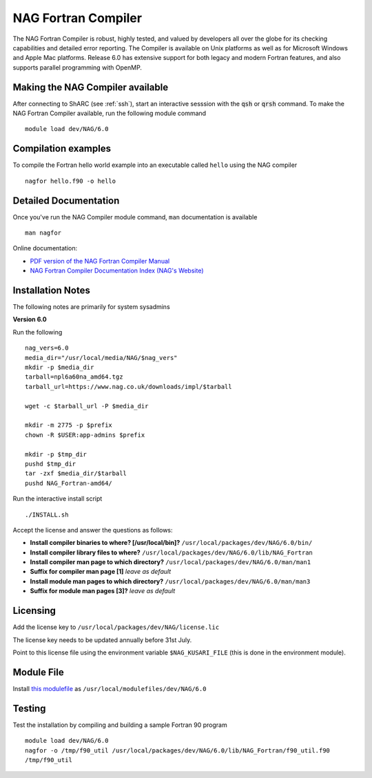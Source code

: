 NAG Fortran Compiler
====================

The NAG Fortran Compiler is robust, highly tested, and valued by developers all over the globe for its checking capabilities and detailed error reporting. The Compiler is available on Unix platforms as well as for Microsoft Windows and Apple Mac platforms. Release 6.0 has extensive support for both legacy and modern Fortran features, and also supports parallel programming with OpenMP.

Making the NAG Compiler available
---------------------------------

After connecting to ShARC (see :ref:`ssh`),  start an interactive sesssion with the :code:`qsh` or :code:`qrsh` command. To make the NAG Fortran Compiler available, run the following module command ::

        module load dev/NAG/6.0

Compilation examples
--------------------
To compile the Fortran hello world example into an executable called ``hello`` using the NAG compiler ::

        nagfor hello.f90 -o hello

Detailed Documentation
----------------------
Once you've run the NAG Compiler module command, ``man`` documentation is available ::

        man nagfor

Online documentation:

* `PDF version of the NAG Fortran Compiler Manual <http://www.nag.co.uk/nagware/np/r60_doc/np60_manual.pdf>`_
* `NAG Fortran Compiler Documentation Index (NAG's Website) <http://www.nag.co.uk/nagware/np.asp>`_

Installation Notes
------------------

The following notes are primarily for system sysadmins

**Version 6.0**

Run the following ::

        nag_vers=6.0
        media_dir="/usr/local/media/NAG/$nag_vers"
        mkdir -p $media_dir
        tarball=npl6a60na_amd64.tgz 
        tarball_url=https://www.nag.co.uk/downloads/impl/$tarball

        wget -c $tarball_url -P $media_dir

        mkdir -m 2775 -p $prefix
        chown -R $USER:app-admins $prefix

        mkdir -p $tmp_dir
        pushd $tmp_dir
        tar -zxf $media_dir/$tarball
        pushd NAG_Fortran-amd64/

Run the interactive install script ::

        ./INSTALL.sh

Accept the license and answer the questions as follows:

* **Install compiler binaries to where? [/usr/local/bin]?** ``/usr/local/packages/dev/NAG/6.0/bin/``
* **Install compiler library files to where?** ``/usr/local/packages/dev/NAG/6.0/lib/NAG_Fortran``
* **Install compiler man page to which directory?** ``/usr/local/packages/dev/NAG/6.0/man/man1``
* **Suffix for compiler man page [1]** *leave as default*
* **Install module man pages to which directory?** ``/usr/local/packages/dev/NAG/6.0/man/man3``
* **Suffix for module man pages [3]?** *leave as default*

Licensing
---------
Add the license key to ``/usr/local/packages/dev/NAG/license.lic``

The license key needs to be updated annually before 31st July.

Point to this license file using the environment variable ``$NAG_KUSARI_FILE`` (this is done in the environment module).

Module File
-----------

Install `this modulefile <https://github.com/rcgsheffield/sheffield_hpc/tree/master/sharc/software/modulefiles/dev/NAG/6.0>`__ as ``/usr/local/modulefiles/dev/NAG/6.0``

Testing
-------

Test the installation by compiling and building a sample Fortran 90 program ::

        module load dev/NAG/6.0
        nagfor -o /tmp/f90_util /usr/local/packages/dev/NAG/6.0/lib/NAG_Fortran/f90_util.f90
        /tmp/f90_util
